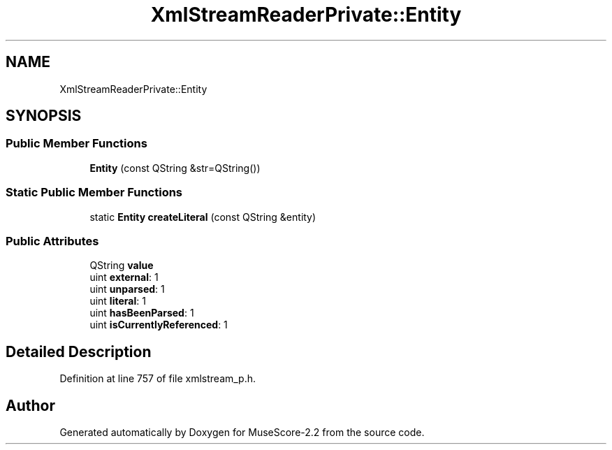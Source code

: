 .TH "XmlStreamReaderPrivate::Entity" 3 "Mon Jun 5 2017" "MuseScore-2.2" \" -*- nroff -*-
.ad l
.nh
.SH NAME
XmlStreamReaderPrivate::Entity
.SH SYNOPSIS
.br
.PP
.SS "Public Member Functions"

.in +1c
.ti -1c
.RI "\fBEntity\fP (const QString &str=QString())"
.br
.in -1c
.SS "Static Public Member Functions"

.in +1c
.ti -1c
.RI "static \fBEntity\fP \fBcreateLiteral\fP (const QString &entity)"
.br
.in -1c
.SS "Public Attributes"

.in +1c
.ti -1c
.RI "QString \fBvalue\fP"
.br
.ti -1c
.RI "uint \fBexternal\fP: 1"
.br
.ti -1c
.RI "uint \fBunparsed\fP: 1"
.br
.ti -1c
.RI "uint \fBliteral\fP: 1"
.br
.ti -1c
.RI "uint \fBhasBeenParsed\fP: 1"
.br
.ti -1c
.RI "uint \fBisCurrentlyReferenced\fP: 1"
.br
.in -1c
.SH "Detailed Description"
.PP 
Definition at line 757 of file xmlstream_p\&.h\&.

.SH "Author"
.PP 
Generated automatically by Doxygen for MuseScore-2\&.2 from the source code\&.
